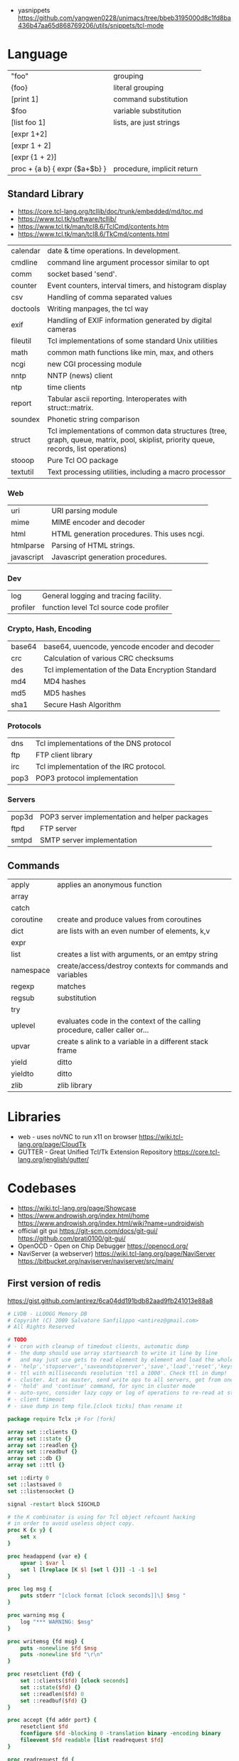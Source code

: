 - yasnippets https://github.com/yangwen0228/unimacs/tree/bbeb3195000d8c1fd8ba436b47aa65d868769206/utils/snippets/tcl-mode

* Language
|-------------------------------+----------------------------|
| "foo"                         | grouping                   |
| {foo}                         | literal grouping           |
| [print 1]                     | command substitution       |
| $foo                          | variable substitution      |
|-------------------------------+----------------------------|
| [list foo 1]                  | lists, are just strings    |
| [expr 1+2]                    |                            |
| [expr 1 + 2]                  |                            |
| [expr {1 + 2}]                |                            |
| proc + {a b} { expr {$a+$b} } | procedure, implicit return |
|-------------------------------+----------------------------|
** Standard Library
- https://core.tcl-lang.org/tcllib/doc/trunk/embedded/md/toc.md
- https://www.tcl.tk/software/tcllib/
- https://www.tcl.tk/man/tcl8.6/TclCmd/contents.htm
- https://www.tcl.tk/man/tcl8.6/TkCmd/contents.html
|----------+--------------------------------------------------------------------------------------------------------------------------------------|
| calendar | date & time operations. In development.                                                                                              |
| cmdline  | command line argument processor similar to opt                                                                                       |
| comm     | socket based 'send'.                                                                                                                 |
| counter  | Event counters, interval timers, and histogram display                                                                               |
| csv      | Handling of comma separated values                                                                                                   |
| doctools | Writing manpages, the tcl way                                                                                                        |
| exif     | Handling of EXIF information generated by digital cameras                                                                            |
| fileutil | Tcl implementations of some standard Unix utilities                                                                                  |
| math     | common math functions like min, max, and others                                                                                      |
| ncgi     | new CGI processing module                                                                                                            |
| nntp     | NNTP (news) client                                                                                                                   |
| ntp      | time clients                                                                                                                         |
| report   | Tabular ascii reporting. Interoperates with struct::matrix.                                                                          |
| soundex  | Phonetic string comparison                                                                                                           |
| struct   | Tcl implementations of common data structures (tree, graph, queue, matrix, pool, skiplist, priority queue, records, list operations) |
| stooop   | Pure Tcl OO package                                                                                                                  |
| textutil | Text processing utilities, including a macro processor                                                                               |
|----------+--------------------------------------------------------------------------------------------------------------------------------------|
*** Web
| uri        | URI parsing module                          |
| mime       | MIME encoder and decoder                    |
| html       | HTML generation procedures. This uses ncgi. |
| htmlparse  | Parsing of HTML strings.                    |
| javascript | Javascript generation procedures.           |
*** Dev
| log      | General logging and tracing facility.   |
| profiler | function level Tcl source code profiler |
*** Crypto, Hash, Encoding
| base64 | base64, uuencode, yencode encoder and decoder      |
| crc    | Calculation of various CRC checksums               |
| des    | Tcl implementation of the Data Encryption Standard |
| md4    | MD4 hashes                                         |
| md5    | MD5 hashes                                         |
| sha1   | Secure Hash Algorithm                              |
*** Protocols
| dns  | Tcl implementations of the DNS protocol |
| ftp  | FTP client library                      |
| irc  | Tcl implementation of the IRC protocol. |
| pop3 | POP3 protocol implementation            |
*** Servers
| pop3d | POP3 server implementation and helper packages |
| ftpd  | FTP server                                     |
| smtpd | SMTP server implementation                     |
** Commands
|-----------+-----------------------------------------------------------------------------|
| apply     | applies an anonymous function                                               |
| array     |                                                                             |
| catch     |                                                                             |
| coroutine | create and produce values from coroutines                                   |
| dict      | are lists with an even number of elements, k,v                              |
| expr      |                                                                             |
| list      | creates a list with arguments, or an emtpy string                           |
| namespace | create/access/destroy contexts for commands and variables                   |
| regexp    | matches                                                                     |
| regsub    | substitution                                                                |
| try       |                                                                             |
| uplevel   | evaluates code in the context of the calling procedure, caller caller or... |
| upvar     | create s alink to a variable in a different stack frame                     |
| yield     | ditto                                                                       |
| yieldto   | ditto                                                                       |
| zlib      | zlib library                                                                |
|-----------+-----------------------------------------------------------------------------|
* Libraries
- web - uses noVNC to run x11 on browser https://wiki.tcl-lang.org/page/CloudTk
- GUTTER - Great Unified Tcl/Tk Extension Repository
  https://core.tcl-lang.org/jenglish/gutter/
* Codebases
- https://wiki.tcl-lang.org/page/Showcase
- https://www.androwish.org/index.html/home
  https://www.androwish.org/index.html/wiki?name=undroidwish
- official git gui
  https://git-scm.com/docs/git-gui/
  https://github.com/prati0100/git-gui/
- OpenOCD - Open on Chip Debugger https://openocd.org/
- NaviServer (a webserver)
  https://wiki.tcl-lang.org/page/NaviServer
  https://bitbucket.org/naviserver/naviserver/src/main/
** First version of redis
  https://gist.github.com/antirez/6ca04dd191bdb82aad9fb241013e88a8
#+begin_src tcl
  # LVDB - LLOOGG Memory DB
  # Copyriht (C) 2009 Salvatore Sanfilippo <antirez@gmail.com>
  # All Rights Reserved

  # TODO
  # - cron with cleanup of timedout clients, automatic dump
  # - the dump should use array startsearch to write it line by line
  #   and may just use gets to read element by element and load the whole state.
  # - 'help','stopserver','saveandstopserver','save','load','reset','keys' commands.
  # - ttl with milliseconds resolution 'ttl a 1000'. Check ttl in dump!
  # - cluster. Act as master, send write ops to all servers, get from one at random. Auto-serialization.
  # - 'hold' and 'continue' command, for sync in cluster mode
  # - auto-sync, consider lazy copy or log of operations to re-read at start
  # - client timeout
  # - save dump in temp file.[clock ticks] than rename it

  package require Tclx ;# For [fork]

  array set ::clients {}
  array set ::state {}
  array set ::readlen {}
  array set ::readbuf {}
  array set ::db {}
  array set ::ttl {}

  set ::dirty 0
  set ::lastsaved 0
  set ::listensocket {}

  signal -restart block SIGCHLD

  # the K combinator is using for Tcl object refcount hacking
  # in order to avoid useless object copy.
  proc K {x y} {
      set x
  }

  proc headappend {var e} {
      upvar 1 $var l
      set l [lreplace [K $l [set l {}]] -1 -1 $e]
  }

  proc log msg {
      puts stderr "[clock format [clock seconds]]\] $msg "
  }

  proc warning msg {
      log "*** WARNING: $msg"
  }

  proc writemsg {fd msg} {
      puts -nonewline $fd $msg
      puts -nonewline $fd "\r\n"
  }

  proc resetclient {fd} {
      set ::clients($fd) [clock seconds]
      set ::state($fd) {}
      set ::readlen($fd) 0
      set ::readbuf($fd) {}
  }

  proc accept {fd addr port} {
      resetclient $fd
      fconfigure $fd -blocking 0 -translation binary -encoding binary
      fileevent $fd readable [list readrequest $fd]
  }

  proc readrequest fd {
      if [eof $fd] {
          closeclient $fd
          return
      }

      # Handle bulk read
      if {$::state($fd) ne {}} {
          set buf [read $fd [expr {$::readlen($fd)-[string length $::readbuf($fd)]}]]
          append ::readbuf($fd) $buf
          if {[string length $::readbuf($fd)] >= $::readlen($fd)} {
              set ::readbuf($fd) [string range $::readbuf($fd) 0 end-2]
              lappend ::state($fd) $::readbuf($fd)
              cmd_[lindex $::state($fd) 0] $fd $::state($fd)
          }
          return
      }

      # Handle first line request
      set req [string trim [gets $fd] "\r\n "]
      if {$req eq {}} return

      # Process command
      set args [split $req]
      set cmd [string tolower [lindex $args 0]]
      foreach ct $::cmdtable {
          if {$cmd eq [lindex $ct 0] && [llength $args] == [lindex $ct 1]} {
              if {[lindex $ct 2] eq {inline}} {
                  cmd_$cmd $fd $args
              } else {
                  set readlen [lindex $args end]
                  if {$readlen < 0 || $readlen > 1024*1024} {
                      writemsg $fd "protocol error: invalid bulk read length"
                      closeclient $fd
                      return
                  }
                  bulkread $fd [lrange $args 0 end-1] $readlen
              }
              return
          }
      }
      writemsg $fd "protocol error: invalid command '$cmd'"
      closeclient $fd
  }

  proc bulkread {fd argv len} {
      set ::state($fd) $argv
      set ::readlen($fd) [expr {$len+2}]  ;# Add two bytes for CRLF
  }

  proc closeclient fd {
      unset ::clients($fd)
      unset ::state($fd)
      unset ::readlen($fd)
      unset ::readbuf($fd)
      close $fd
  }

  proc cron {} {
      # Todo timeout clients timeout
      puts "lmdb: [array size ::db] keys, [array size ::clients] clients, dirty: $::dirty, lastsaved: $::lastsaved"
      after 1000 cron
  }

  set ::cmdtable {
      {ping 1 inline}
      {quit 1 inline}
      {set 3 bulk}
      {get 2 inline}
      {exists 2 inline}
      {delete 2 inline}
      {incr 2 inline}
      {decr 2 inline}
      {lpush 3 bulk}
      {rpush 3 bulk}
      {save 1 inline}
      {bgsave 1 inline}
  }

  proc okreset {fd {msg OK}} {
      writemsg $fd $msg
      flush $fd
      resetclient $fd
  }

  proc cmd_ping {fd argv} {
      writemsg $fd "PONG"
      flush $fd
      resetclient $fd
  }

  proc cmd_quit {fd argv} {
      okreset $fd
      closeclient $fd
  }

  proc cmd_set {fd argv} {
      set ::db([lindex $argv 1]) [lindex $argv 2]
      incr ::dirty
      okreset $fd
  }

  proc cmd_get {fd argv} {
      if {[info exists ::db([lindex $argv 1])]} {
          set val $::db([lindex $argv 1])
      } else {
          set val {}
      }
      writemsg $fd [string length $val]
      writemsg $fd $val
      flush $fd
      resetclient $fd
  }

  proc cmd_exists {fd argv} {
      if {[info exists ::db([lindex $argv 1])]} {
          set res 1
      } else {
          set res 0
      }
      writemsg $fd $res
      flush $fd
      resetclient $fd
  }

  proc cmd_delete {fd argv} {
      unset -nocomplain -- ::db([lindex $argv 1])
      incr ::dirty
      writemsg $fd "OK"
      flush $fd
      resetclient $fd
  }

  proc cmd_incr {fd argv} {
      cmd_incrdecr $fd $argv 1
  }

  proc cmd_decr {fd argv} {
      cmd_incrdecr $fd $argv -1
  }

  proc cmd_incrdecr {fd argv n} {
      if {[catch {
          incr ::db([lindex $argv 1]) $n
      }]} {
          set ::db([lindex $argv 1]) $n
      }
      incr ::dirty
      writemsg $fd $::db([lindex $argv 1])
      flush $fd
      resetclient $fd
  }

  proc cmd_lpush {fd argv} {
      cmd_push $fd $argv -1
  }

  proc cmd_rpush {fd argv} {
      cmd_push $fd $argv 1
  }

  proc cmd_push {fd argv dir} {
      if {[catch {
          llength $::db([lindex $argv 1])
      }]} {
          if {![info exists ::db([lindex $argv 1])]} {
              set ::db([lindex $argv 1]) {}
          } else {
              set ::db([lindex $argv 1]) [split $::db([lindex $argv 1])]
          }
      }
      if {$dir == 1} {
          lappend ::db([lindex $argv 1]) [lindex $argv 2]
      } else {
          headappend ::db([lindex $argv 1]) [lindex $argv 2]
      }
      incr ::dirty
      okreset $fd
  }

  proc savedb {} {
      set err [catch {
          set fp [open "saved.lmdb" w]
          fconfigure $fp -encoding binary -translation binary
          set search [array startsearch ::db]
          set elements [array size ::db]
          for {set i 0} {$i < $elements} {incr i} {
              set key [array nextelement ::db $search]
              set val $::db($key)
              puts $fp "[string length $key] [string length $val]"
              puts -nonewline $fp $key
              puts -nonewline $fp $val
          }
          close $fp
          set ::dirty 0
          set ::lastsaved [clock seconds]
      } errmsg]
      if {$err} {return $errmsg}
      return {}
  }

  proc backgroundsave {} {
      unset -nocomplain ::dbcopy
      array set ::dbcopy [array get ::db]
  }

  proc cmd_bgsave {fd argv} {
      backgroundsave
      okreset $fd
  }

  proc cmd_save {fd argv} {
      set errmsg [savedb]
      if {$errmsg ne {}} {
          okreset $fd "ER"
          warning "Error trying to save: $errmsg"
      } else {
          okreset $fd
          log "State saved"
      }
  }

  proc loaddb {} {
      set err [catch {
          set fp [open "saved.lmdb"]
          fconfigure $fp -encoding binary -translation binary
          set count 0
          while {[gets $fp len] != -1} {
              set key [read $fp [lindex $len 0]]
              set val [read $fp [lindex $len 1]]
              set ::db($key) $val
              incr count
          }
          log "$count keys loaded"
          close $fp
      } errmsg]
      if {$err} {
          warning "Loading DB from file: $errmsg"
      }
      return $err
  }

  proc main {} {
      log "Server started"
      if {[file exists saved.lmdb]} loaddb
      set ::dirty 0
      set ::listensocket [socket -server accept 6379]
      cron
  }

  main
  vwait forever
#+end_src
* Snippets
- '01 try/catch/finally implementation (before it was added to the language)
  https://code.activestate.com/recipes/68396-try-catch-finally/
- tcp example
  https://wiki.tcl-lang.org/page/The+simplest+possible+socket+demonstration
  https://wiki.tcl-lang.org/page/A+little+client%2Dserver+example
  https://wiki.tcl-lang.org/page/Network+server+application+template
- examples https://en.wikibooks.org/wiki/Tcl_Programming/Examples
- eggdrop's twitter https://github.com/horgh/twitter-tcl
- aoc 2022 https://codeberg.org/NRK/slashtmp/src/branch/master/AoC/2022
* https://en.wikipedia.org/wiki/Tcl
- 1990-2012
- Scripting Language, embeded in C
- "Tcl casts everything into the mold of a _command_, even programming constructs".
- Features
  - Dynamically typed, everything can be treated as a string
  - Bytecode Compiler
  - Unicode support
  - Regular expressions
  - bignums
  - OO + FP + Imperative + Procedural
  - lambdas
- tailcall/coroutine/yield
- variables are NOT declared but assigned to
- Event Driven interfaces to sockets/files
- Things written in it
  - expect
  - tk
- Supports ~line continuation~ by backslash
- Curly braces and Variable Substitution
  #+begin_src tcl
    # with them, VS is performed by expr
    set x 1
    set sum [expr {$x + 2 + 3 + 4 + 5}];
    # without them, VS ocurrs at the definition site
    set x 2
    set op *
    set y 3
    set res [expr $x$opt$y];
  #+end_src
- commands can be variadic, and with default values
- Substitution, happens from left-to-right. Just once.
- Types of substitution
  | Command   | [] | the content of a balanced square brackets |
  | Variable  | $  | variables with the dollar sign            |
  | Backslash | \n | a backslash and a letter like             |
- Values are *immutable*, not variables.
- {*} works as ,@ does on LISP
  causes the word to be splitted appart and passed to the command as separate arguments.
** uplevel
- Allows a command to be executed in a scope other than the current.
- Has the net effect of transforming the call stack into a call tree.
#+begin_src tcl
  proc for {initCmd testExpr advanceCmd bodyScript} {
      uplevel 1 $initCmd
      set testCmd [list expr $testExpr]
      while {[uplevel 1 $testCmd]} {
          uplevel 1 $bodyScript
          uplevel 1 $advanceCmd
      }
  }
#+end_src
** upvar
- Arranges for one or more local variables in the current procedure
  to ~refer~ to  variables in an enclosing procedure call or _global variables_
#+begin_src tcl
  proc decr {varName {decrement 1}} {
      upvar 1 $varName var
      incr var [expr {-$decrement}]
  }
#+end_src

